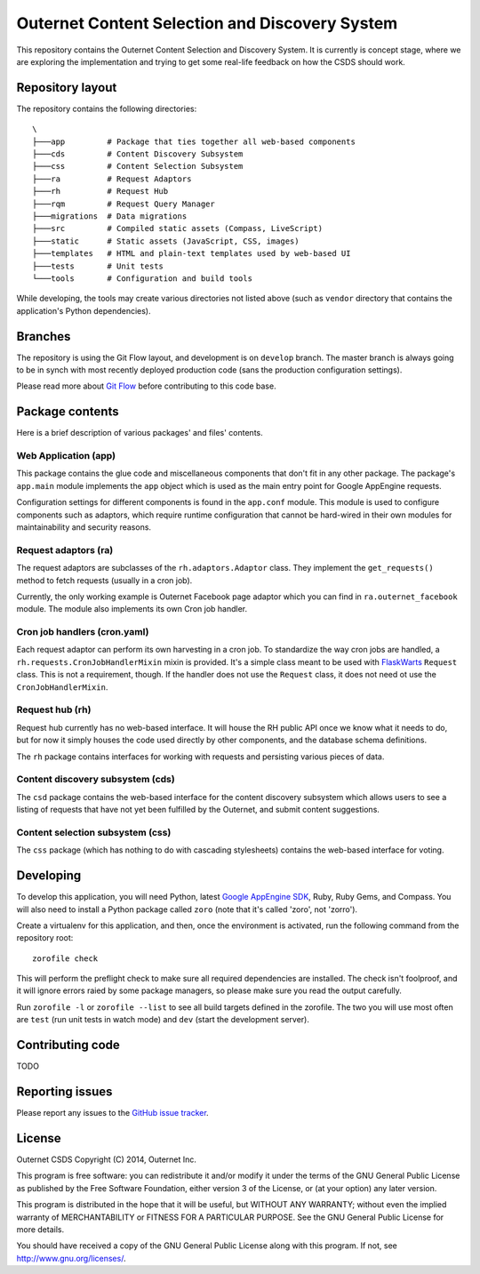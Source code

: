 ===============================================
Outernet Content Selection and Discovery System
===============================================

This repository contains the Outernet Content Selection and Discovery System.
It is currently is concept stage, where we are exploring the implementation and
trying to get some real-life feedback on how the CSDS should work.

Repository layout
=================

The repository contains the following directories::

    \
    ├───app         # Package that ties together all web-based components
    ├───cds         # Content Discovery Subsystem
    ├───css         # Content Selection Subsystem
    ├───ra          # Request Adaptors
    ├───rh          # Request Hub
    ├───rqm         # Request Query Manager
    ├───migrations  # Data migrations
    ├───src         # Compiled static assets (Compass, LiveScript)
    ├───static      # Static assets (JavaScript, CSS, images)
    ├───templates   # HTML and plain-text templates used by web-based UI
    ├───tests       # Unit tests
    └───tools       # Configuration and build tools

While developing, the tools may create various directories not listed above
(such as ``vendor`` directory that contains the application's Python 
dependencies).

Branches
========

The repository is using the Git Flow layout, and development is on ``develop``
branch. The master branch is always going to be in synch with most recently
deployed production code (sans the production configuration settings).

Please read more about `Git Flow`_ before contributing to this code base.

Package contents
================

Here is a brief description of various packages' and files' contents.

Web Application (app)
---------------------

This package contains the glue code and miscellaneous components that don't fit
in any other package. The package's ``app.main`` module implements the ``app``
object which is used as the main entry point for Google AppEngine requests.

Configuration settings for different components is found in the ``app.conf``
module. This module is used to configure components such as adaptors, which
require runtime configuration that cannot be hard-wired in their own modules
for maintainability and security reasons.

Request adaptors (ra)
---------------------

The request adaptors are subclasses of the ``rh.adaptors.Adaptor`` class. They
implement the ``get_requests()`` method to fetch requests (usually in a cron
job). 

Currently, the only working example is Outernet Facebook page adaptor which you
can find in ``ra.outernet_facebook`` module. The module also implements its own
Cron job handler.

Cron job handlers (cron.yaml)
-----------------------------

Each request adaptor can perform its own harvesting in a cron job. To
standardize the way cron jobs are handled, a
``rh.requests.CronJobHandlerMixin`` mixin is provided. It's a simple class
meant to be used with FlaskWarts_ ``Request`` class. This is not a requirement,
though. If the handler does not use the ``Request`` class, it does not need ot
use the ``CronJobHandlerMixin``.

Request hub (rh)
----------------

Request hub currently has no web-based interface. It will house the RH public
API once we know what it needs to do, but for now it simply houses the code
used directly by other components, and the database schema definitions.

The ``rh`` package contains interfaces for working with requests and persisting
various pieces of data.

Content discovery subsystem (cds)
---------------------------------

The ``csd`` package contains the web-based interface for the content discovery
subsystem which allows users to see a listing of requests that have not yet
been fulfilled by the Outernet, and submit content suggestions.

Content selection subsystem (css)
---------------------------------

The ``css`` package (which has nothing to do with cascading stylesheets)
contains the web-based interface for voting.

Developing
==========

To develop this application, you will need Python, latest `Google AppEngine 
SDK`_, Ruby, Ruby Gems, and Compass. You will also need to install a Python
package called ``zoro`` (note that it's called 'zoro', not 'zorro').

Create a virtualenv for this application, and then, once the environment is
activated, run the following command from the repository root::

    zorofile check

This will perform the preflight check to make sure all required dependencies
are installed. The check isn't foolproof, and it will ignore errors raied by
some package managers, so please make sure you read the output carefully.

Run ``zorofile -l`` or ``zorofile --list`` to see all build targets defined in
the zorofile. The two you will use most often are ``test`` (run unit tests in
watch mode) and ``dev`` (start the development server).

Contributing code
=================

TODO

Reporting issues
================

Please report any issues to the `GitHub issue tracker`_.

License
=======

Outernet CSDS
Copyright (C) 2014, Outernet Inc.

This program is free software: you can redistribute it and/or modify it under
the terms of the GNU General Public License as published by the Free Software
Foundation, either version 3 of the License, or (at your option) any later
version.

This program is distributed in the hope that it will be useful, but WITHOUT ANY
WARRANTY; without even the implied warranty of MERCHANTABILITY or FITNESS FOR A
PARTICULAR PURPOSE.  See the GNU General Public License for more details.

You should have received a copy of the GNU General Public License along with
this program. If not, see http://www.gnu.org/licenses/.

.. _Git Flow: http://nvie.com/posts/a-successful-git-branching-model/
.. _FlaskWarts: https://pypi.python.org/pypi/FlaskWarts/0.1a7
.. _Google AppEngine SDK: https://developers.google.com/appengine/downloads
.. _GitHub issue tracker: https://github.com/Outernet-Project/outernet-csds/issues
